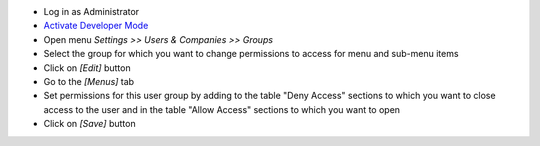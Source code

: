 * Log in as Administrator
* `Activate Developer Mode <https://odoo-development.readthedocs.io/en/latest/odoo/usage/debug-mode.html>`__
* Open menu `Settings >> Users & Companies >> Groups`
* Select the group for which you want to change permissions to access for menu and sub-menu items
* Click on `[Edit]` button
* Go to the `[Menus]` tab
* Set permissions for this user group by adding to the table "Deny Access" sections to which you want to close access to the user and in the table "Allow Access" sections to which you want to open
* Click on `[Save]` button
